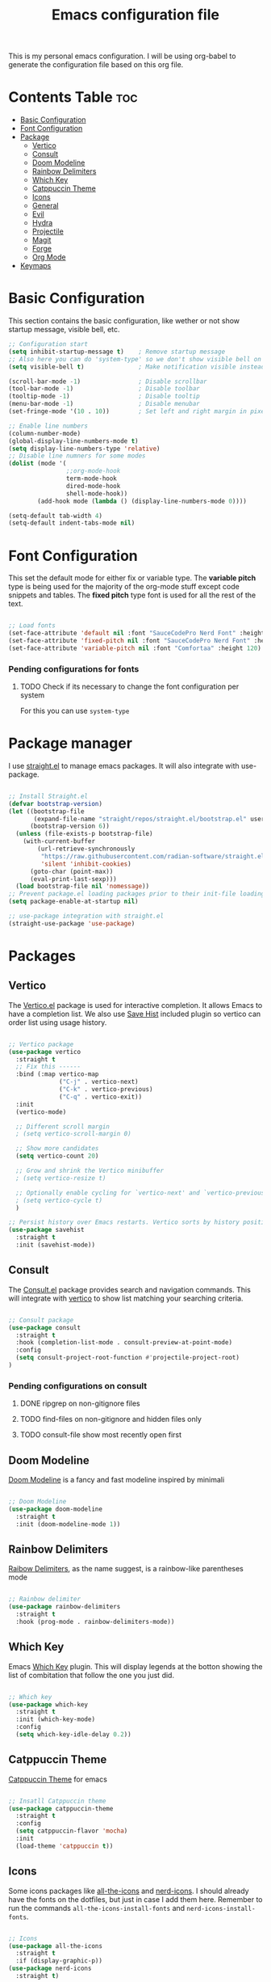 #+title: Emacs configuration file
#+PROPERTY: header-args:emacs-lisp :tangle ./init.el
#+OPTIONS: toc:nil

This is my personal emacs configuration. I will be using org-babel to generate the configuration file based on this org file.

* Contents Table :toc:
- [[#basic-configuration][Basic Configuration]]
- [[#font-configuration][Font Configuration]]
- [[#package][Package]]
  - [[#package-vertico][Vertico]]
  - [[#package-consult][Consult]]
  - [[#package-doom-modeline][Doom Modeline]]
  - [[#package-rainbow-delimiters][Rainbow Delimiters]]
  - [[#package-which-key][Which Key]]
  - [[#package-catppuccin][Catppuccin Theme]]
  - [[#package-icons][Icons]]
  - [[#package-general][General]]
  - [[#package-evil][Evil]]
  - [[#package-hydra][Hydra]]
  - [[#package-projectile][Projectile]]
  - [[#package-magit][Magit]]
  - [[#package-forge][Forge]]
  - [[#package-org][Org Mode]]
- [[#keymaps][Keymaps]]


* Basic Configuration
:properties:
:custom_id: basic-configuration
:end:
This section contains the basic configuration, like wether or not show startup message, visible bell, etc.
#+begin_src emacs-lisp 
  ;; Configuration start
  (setq inhibit-startup-message t)    ; Remove startup message
  ;; Also here you can do 'system-type' so we don't show visible bell on macos
  (setq visible-bell t)               ; Make notification visible instead of sound

  (scroll-bar-mode -1)                ; Disable scrollbar
  (tool-bar-mode -1)                  ; Disable toolbar
  (tooltip-mode -1)                   ; Disable tooltip
  (menu-bar-mode -1)                  ; Disable menubar
  (set-fringe-mode '(10 . 10))        ; Set left and right margin in pixels

  ;; Enable line numbers
  (column-number-mode)
  (global-display-line-numbers-mode t)
  (setq display-line-numbers-type 'relative)
  ;; Disable line numners for some modes
  (dolist (mode '(
				  ;;org-mode-hook
				  term-mode-hook
				  dired-mode-hook
				  shell-mode-hook))
		  (add-hook mode (lambda () (display-line-numbers-mode 0))))

  (setq-default tab-width 4)
  (setq-default indent-tabs-mode nil)

#+end_src


* Font Configuration
:properties:
:custom_id: font-configuration
:end:
This set the default mode for either fix or variable type.
The *variable pitch* type is being used for the majority of the org-mode stuff except code snippets and tables.
The *fixed pitch* type font is used for all the rest of the text.

#+begin_src emacs-lisp

  ;; Load fonts
  (set-face-attribute 'default nil :font "SauceCodePro Nerd Font" :height 120)
  (set-face-attribute 'fixed-pitch nil :font "SauceCodePro Nerd Font" :height 120)
  (set-face-attribute 'variable-pitch nil :font "Comfortaa" :height 120)

#+end_src

*** Pending configurations for fonts
**** TODO Check if its necessary to change the font configuration per system
For this you can use =system-type=



* Package manager
:properties:
:custom_id: package-manager
:end:
I use [[https://github.com/radian-software/straight.el][straight.el]] to manage emacs packages. It will also integrate with use-package.

#+begin_src emacs-lisp

  ;; Install Straight.el
  (defvar bootstrap-version)
  (let ((bootstrap-file
		 (expand-file-name "straight/repos/straight.el/bootstrap.el" user-emacs-directory))
		(bootstrap-version 6))
	(unless (file-exists-p bootstrap-file)
	  (with-current-buffer
		  (url-retrieve-synchronously
		   "https://raw.githubusercontent.com/radian-software/straight.el/develop/install.el"
		   'silent 'inhibit-cookies)
		(goto-char (point-max))
		(eval-print-last-sexp)))
	(load bootstrap-file nil 'nomessage))
  ;; Prevent package.el loading packages prior to their init-file loading.
  (setq package-enable-at-startup nil)

  ;; use-package integration with straight.el
  (straight-use-package 'use-package)

#+end_src


* Packages
:properties:
:custom_id: packages
:end:

** Vertico
:properties:
:custom_id: package-vertico
:end:
The [[https://github.com/minad/vertico][Vertico.el]] package is used for interactive completion. It allows Emacs to have a completion list.
We also use [[https://www.emacswiki.org/emacs/SaveHist][Save Hist]] included plugin so vertico can order list using usage history.
#+begin_src emacs-lisp

  ;; Vertico package
  (use-package vertico
	:straight t
	;; Fix this ------
	:bind (:map vertico-map
				("C-j" . vertico-next)
				("C-k" . vertico-previous)
				("C-q" . vertico-exit))
	:init
	(vertico-mode)

	;; Different scroll margin
	; (setq vertico-scroll-margin 0)

	;; Show more candidates
	(setq vertico-count 20)

	;; Grow and shrink the Vertico minibuffer
	; (setq vertico-resize t)

	;; Optionally enable cycling for `vertico-next' and `vertico-previous'.
	; (setq vertico-cycle t)
	)

  ;; Persist history over Emacs restarts. Vertico sorts by history position.
  (use-package savehist
	:straight t
	:init (savehist-mode))

#+end_src

** Consult
:properties:
:custom_id: package-consult
:end:
The [[https://github.com/minad/consult][Consult.el]] package provides search and navigation commands. This will integrate with [[#vertico][vertico]] to show list matching your searching criteria.
#+begin_src emacs-lisp

  ;; Consult package
  (use-package consult
    :straight t
    :hook (completion-list-mode . consult-preview-at-point-mode)
    :config
    (setq consult-project-root-function #'projectile-project-root)
  )

#+end_src

*** Pending configurations on consult
**** DONE ripgrep on non-gitignore files
**** TODO find-files on non-gitignore and hidden files only 
**** TODO consult-file show most recently open first

** Doom Modeline
:properties:
:custom_id: package-doom-modeline
:end:
[[https://github.com/seagle0128/doom-modeline][Doom Modeline]] is a fancy and fast modeline inspired by minimali
#+begin_src emacs-lisp

  ;; Doom Modeline
  (use-package doom-modeline
	:straight t
	:init (doom-modeline-mode 1))
  
#+end_src

** Rainbow Delimiters
:properties:
:custom_id: package-rainbow-delimiters
:end:
[[https://github.com/Fanael/rainbow-delimiters][Raibow Delimiters]], as the name suggest, is a rainbow-like parentheses mode
#+begin_src emacs-lisp

  ;; Rainbow delimiter
  (use-package rainbow-delimiters
	:straight t
	:hook (prog-mode . rainbow-delimiters-mode))

#+end_src

** Which Key
:properties:
:custom_id: package-which-key
:end:
Emacs [[https://github.com/justbur/emacs-which-key][Which Key]] plugin. This will display legends at the botton showing the list of combitation that follow the one you just did.
#+begin_src emacs-lisp

  ;; Which key
  (use-package which-key
	:straight t
	:init (which-key-mode)
	:config
	(setq which-key-idle-delay 0.2))

#+end_src

** Catppuccin Theme
:properties:
:custom_id: package-catppuccin-theme
:end:
[[https://github.com/catppuccin/emacs][Catppuccin Theme]] for emacs
#+begin_src emacs-lisp

  ;; Insatll Catppuccin theme
  (use-package catppuccin-theme
	:straight t
	:config
	(setq catppuccin-flavor 'mocha)
	:init
	(load-theme 'catppuccin t))

#+end_src

** Icons
:properties:
:custom_id: package-icons
:end:
Some icons packages like [[https://github.com/domtronn/all-the-icons.el][all-the-icons]] and [[https://github.com/rainstormstudio/nerd-icons.el][nerd-icons]]. I should already have the fonts on the dotfiles, but just in case I add them here. Remember to run the commands ~all-the-icons-install-fonts~ and ~nerd-icons-install-fonts~.
#+begin_src emacs-lisp

  ;; Icons
  (use-package all-the-icons
	:straight t
	:if (display-graphic-p))
  (use-package nerd-icons
	:straight t)

#+end_src

** General
:properties:
:custom_id: package-general
:end:
[[https://github.com/noctuid/general.el][General.el]] provides a convenient method for binding keys.
#+begin_src emacs-lisp

  (use-package general
	:straight t
	:config
	(general-create-definer poli/leader-keys
							:keymaps '(normal insert visual emacs)
							;; This will be used as a leader in all modes but insert
							:prefix "SPC"
							;; This will be used as a leader key when on insert mode
							:global-prefix "C-SPC"))

#+end_src

** Evil
:properties:
:custom_id: package-evil
:end:
[[https://github.com/emacs-evil/evil][Evil]] is an extensible vi layer for emacs.
This also install [[https://github.com/emacs-evil/evil-collection][Evil Collection]] that is a collection for key-bindings for different emacs modes.
#+begin_src emacs-lisp

  (use-package evil
    :straight t
    :init
    ;; TODO: Learn what this does
    (setq evil-want-integration t)
    ;; Integration with other modes deactivate becase another package is used for that
    (setq evil-want-keybinding nil)
    ;; Make it so C-u scroll instead of emacs default behaviour
    (setq evil-want-C-u-scroll t)
    (evil-mode 1)
    :config
    (define-key evil-insert-state-map (kbd "C-g") 'evil-normal-state)
    (define-key evil-insert-state-map (kbd "C-h") 'evil-delete-backward-char-and-join)

    (evil-set-undo-system 'undo-redo)

    (evil-global-set-key 'motion "j" 'evil-next-visual-line)
    (evil-global-set-key 'motion "k" 'evil-previous-visual-line))

  (use-package evil-collection
    :straight t
    :after evil
    :init
    (evil-collection-init))

#+end_src
*** Pending things to do here
**** TODO Check if `gu` and `gU` can be remaped
**** TODO Make d and x not to yank to clipboard, use m instead
**** DONE Add redo funcitonality

** Hydra
:properties:
:custom_id: package-hydra
:end:
The package [[https://github.com/abo-abo/hydra][Hydra]] is used to bind family of related commands. Basically instead of hold a key combination and press another. You use hydra to press a shortcut and not have to keep it.
#+begin_src emacs-lisp

  ;; Hydra package
  (use-package hydra
	:straight t)

  ;; Hydra definitions
  (defhydra hydra-text-scale (:timeout 4)
	"scale text"
	("j" text-scale-increase "in")
	("k" text-scale-decrease "out")
	("r" (text-scale-set 0) "reset")
	("q" nil "finish" :exit t))

#+end_src

** Projectile
:properties:
:custom_id: package-projectile
:end:
[[https://github.com/bbatsov/projectile][Projectile.el]] package give the ability to identify files that constitute a project, like a ~package.json~ for Node or ~composer.json~ for php.
#+begin_src emacs-lisp

  ;; Projectile
  (use-package projectile
	:straight t
	:init
	(projectile-mode)
	:config
	(when (file-directory-p "~/Projects")
	  ;; Limit the amount of subdirectories on which projectile will look into
	  (setq projectile-project-search-path '(("~/Projects" . 3))))
	;; This will show the directory structure when you switch project
	(setq projectile-switch-project-action #'projectile-dired))

#+end_src
*** Pending things to do here
**** TODO Make display project at specific directory level. When switching project I can see sub-folders within a project

** Magit
:properties:
:custom_id: package-magit
:end:
[[https://magit.vc/][Magit]] is a text-based UI for Git
#+begin_src emacs-lisp

  ;; Magit
  (use-package magit
	:straight t
	:custom
	(magit-display-buffer-function 'magit-display-buffer-same-window-except-diff-v1))

#+end_src
*** Pending things to do here
**** TODO gpg sign password when committing not working
**** TODO check how to resolve conflicts using magit

** Forge
:properties:
:custom_id: package-forge
:end:
[[https://github.com/magit/forge][Forge]] work on Github or Gitlab from the confort of [[#package-magit][magit]]
#+begin_src emacs-lisp

  ;; Forge
  (use-package forge
	:straight t
	:after magit)

#+end_src
*** Pending things to do here
**** TODO Set the github token for applications

** Org Mode
:properties:
:custom_id: package-org
:end:
text
#+begin_src emacs-lisp

	;; Org Mode
  (defun poli/org-mode-setup ()
    (variable-pitch-mode 1))

  (use-package org
	:straight t
	:hook (org-mode . poli/org-mode-setup)
	:config
	;; Face exceptions: These are the modes that will keep the fixed-pitch font
	(set-face-attribute 'org-block nil :foreground nil :inherit 'fixed-pitch)
	(set-face-attribute 'org-code nil :inherit '(shadow fixed-pitch))
	(set-face-attribute 'org-table nil :inherit 'fixed-pitch)


	;; Structure templates for code snippets, used on org-babel
	;; org-tempo is required for the templates to work
	(require 'org-tempo)
	(add-to-list 'org-structure-template-alist '("el" . "src emacs-lisp"))

	)

  (defun poli/org-auto-tangle ()
  (when (string-equal (buffer-file-name)
					  (expand-file-name "~/Projects/Personal/emacs/Config.org"))
  (let ((org-confirm-babel-evaluate nil))
  (org-babel-tangle))))

  (add-hook 'org-mode-hook (lambda () (add-hook 'after-save-hook #'poli/org-auto-tangle)))

  (use-package org-bullets
    :straight t
    :after org
    :hook (org-mode . org-bullets-mode))

#+end_src


* Keymaps
:properties:
:custom_id: keymaps
:end:
List of keybindings for emacs (normally using general)
#+begin_src emacs-lisp

  ;; Key Definition
  (poli/leader-keys
    ;; Projectile shortcuts
    "p" '(projectile-command-map :which-key "Projectile")
    ;; Write to file
    "w" '(save-buffer :which-key "save buffer")
    ;; Find stuff
    "f" '(:ignore t :which-key "Find")
    "ff" '(consult-find :which-key "Files")
    "fb" '(consult-buffer :which-key "Buffer")
    "fg" '(consult-ripgrep :which-key "Grep")
    ;; Toggles
    "t"  '(:ignore t :which-key "toggles")
    "ts" '(hydra-text-scale/body :which-key "scale text")
    "tt" '(consult-theme :which-key "choose theme")
  )
#+end_src



* Packages to check
:properties:
:custom_id: packages-to-check
:end:
The list of not installed packages that I ought to check

** TODO [[https://github.com/Wilfred/helpful][Helpful Package]]
Helpful is an alternative to the built-in Emacs help that provides much more contextual information.
